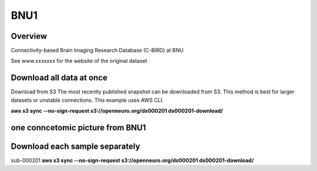 .. m2g_data documentation master file, created by
   sphinx-quickstart on Tue Mar 10 15:24:51 2020.
   You can adapt this file completely to your liking, but it should at least
   contain the root `toctree` directive.

******************
BNU1
******************


Overview
-----------

Connectivity-based Brain Imaging Research Database (C-BIRD) at BNU

See www.xxxxxxx for the website of the original dataset

Download all data at once
-------------------------------------

Download from S3
The most recently published snapshot can be downloaded from S3. This method is best for larger datasets or unstable connections. This example uses AWS CLI.

**aws s3 sync --no-sign-request s3://openneuro.org/ds000201 ds000201-download/**


one conncetomic picture from BNU1
----------------------------------------
.. image:: BNU1pict.png



Download each sample separately
-------------------------------------

sub-000201   **aws s3 sync --no-sign-request s3://openneuro.org/ds000201 ds000201-download/**





